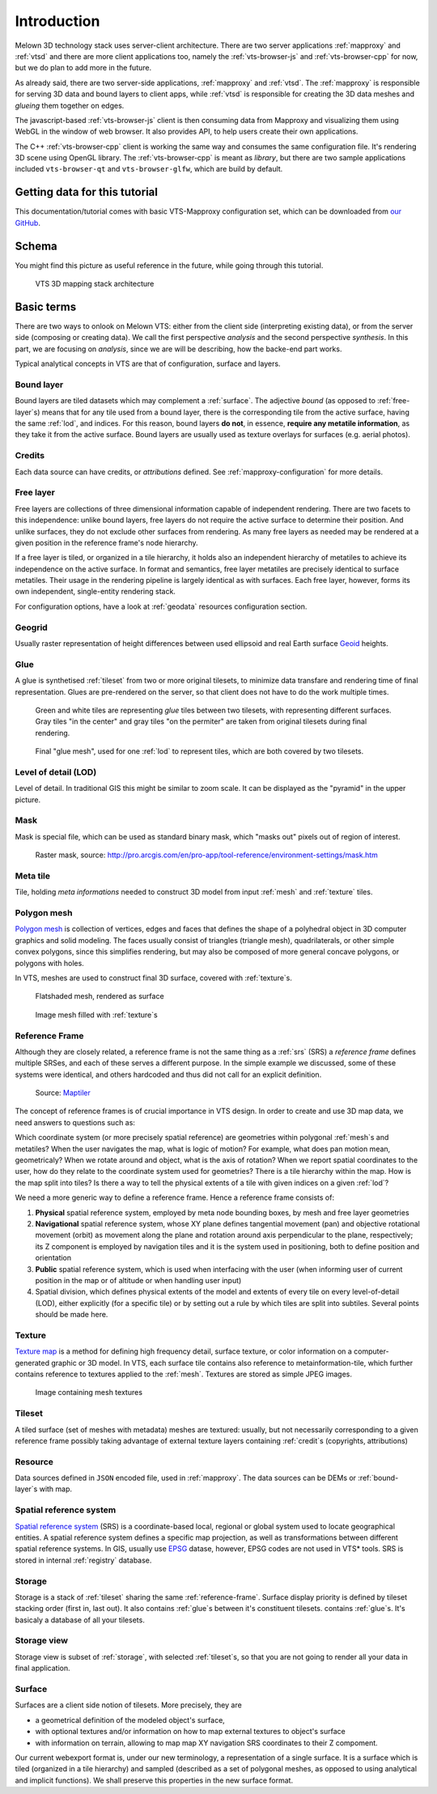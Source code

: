 .. index::
   single: bound layer
   single: reference frame
   single: tileset
   pair: level of detail; lod
   single: glue
   single: credits
   single: storge
   single: storge view
   pair: srs; spatial reference system
   single: mask
   single: texture
   single: mesh
   single: attribution

************
Introduction
************

Melown 3D technology stack uses server-client architecture. There are two server
applications :ref:`mapproxy` and :ref:`vtsd` and there are more client
applications too, namely the :ref:`vts-browser-js` and :ref:`vts-browser-cpp`
for now, but we do plan to add more in the future.

As already said, there are two server-side applications, :ref:`mapproxy` and
:ref:`vtsd`. The :ref:`mapproxy` is responsible for serving 3D data and bound
layers to client apps, while :ref:`vtsd` is responsible for creating the 3D data
meshes and *glueing* them together on edges.  

The javascript-based :ref:`vts-browser-js` client is then consuming data from
Mapproxy and visualizing them using WebGL in the window of web browser. It also
provides API, to help users create their own applications.

The C++ :ref:`vts-browser-cpp` client is working the same way and consumes the
same configuration file. It's rendering 3D scene using OpenGL library. The
:ref:`vts-browser-cpp` is meant as *library*, but there are two sample
applications included ``vts-browser-qt`` and ``vts-browser-glfw``, which are
build by default. 

==============================
Getting data for this tutorial
==============================
This documentation/tutorial comes with basic VTS-Mapproxy configuration set,
which can be downloaded from `our GitHub
<https://github.com/melown/mapproxy-project/>`_.

======
Schema
======

You might find this picture as useful reference in the future, while going
through this tutorial. 

.. figure:: images/VTS-architecture-final.svg
    :width: 800px

    VTS 3D mapping stack architecture



===========
Basic terms
===========

There are two ways to onlook on Melown VTS: either from the client side
(interpreting existing data), or from the server side (composing or creating
data). We call the first perspective *analysis* and the second perspective
*synthesis*. In this part, we are focusing on *analysis*, since we are will be
describing, how the backe-end part works.

Typical analytical concepts in VTS are that of configuration, surface and
layers. 

.. _bound-layer:

Bound layer
-----------
Bound layers are tiled datasets which may complement a :ref:`surface`. The
adjective *bound* (as opposed to :ref:`free-layer`\s) means that for any tile
used from a bound layer, there is the corresponding tile from the active
surface, having the same :ref:`lod`, and indices.  For this reason, bound layers
**do not**, in essence, **require any metatile information**, as they take it
from the active surface. Bound layers are usually used as texture overlays for
surfaces (e.g. aerial photos).

.. _credit:

Credits
-------
Each data source can have credits, or *attributions* defined. See
:ref:`mapproxy-configuration` for more details.

.. _free-layer:

Free layer
----------

Free layers are collections of three dimensional information capable of
independent rendering. There are two facets to this independence: unlike bound
layers, free layers do not require the active surface to determine their
position. And unlike surfaces, they do not exclude other surfaces from
rendering. As many free layers as needed may be rendered at a given position in
the reference frame's node hierarchy.

If a free layer is tiled, or organized in a tile hierarchy, it holds also an
independent hierarchy of metatiles to achieve its independence on the active
surface. In format and semantics, free layer metatiles are precisely identical
to surface metatiles. Their usage in the rendering pipeline is largely identical
as with surfaces. Each free layer, however, forms its own independent,
single-entity rendering stack.

For configuration options, have a look at :ref:`geodata` resources configuration
section.


.. _geogrid:

Geogrid
-------
Usually raster representation of height differences between used ellipsoid and
real Earth surface `Geoid <https://en.wikipedia.org/wiki/Geoid>`_ heights.

.. figure:: images/geoid-grid.png

.. _glue:

Glue
----

A glue is synthetised :ref:`tileset` from two or more original tilesets, to minimize
data transfare and rendering time of final representation. Glues are
pre-rendered on the server, so that client does not have to do the work multiple
times.

.. figure:: images/glue1.png
    :scale: 25%

    Green and white tiles are representing *glue* tiles between two tilesets,
    with representing different surfaces. Gray tiles "in the center" and gray
    tiles "on the permiter" are taken from original tilesets during final
    rendering.

.. figure:: images/glue-mesh.png
    :scale: 25%

    Final "glue mesh", used for one :ref:`lod` to represent tiles, which are
    both covered by two tilesets.

.. _lod:

Level of detail (LOD)
---------------------

Level of detail. In traditional GIS this might be similar to zoom scale. It can
be displayed as the "pyramid" in the upper picture.

.. _mask:

Mask
----
Mask is special file, which can be used as standard binary mask, which "masks
out" pixels out of region of interest.

.. figure:: images/GUID-51C6597B-FC21-4C25-B133-F01B589405E8-web.gif

    Raster mask, source: http://pro.arcgis.com/en/pro-app/tool-reference/environment-settings/mask.htm

.. _metatile:

Meta tile
---------
Tile, holding *meta informations* needed to construct 3D model from input
:ref:`mesh` and :ref:`texture` tiles.

.. _mesh:

Polygon mesh
------------
`Polygon mesh <https://en.wikipedia.org/wiki/Polygon_mesh>`_ is collection of
vertices, edges and faces that defines the shape of a polyhedral object in 3D
computer graphics and solid modeling. The faces usually consist of triangles
(triangle mesh), quadrilaterals, or other simple convex polygons, since this
simplifies rendering, but may also be composed of more general concave polygons,
or polygons with holes.

In VTS, meshes are used to construct final 3D surface, covered with
:ref:`texture`\s.

.. figure:: images/mesh-flatshade.png
    :scale: 50%
    
    Flatshaded mesh, rendered as surface

.. figure:: images/mesh-wireframe.png
    :scale: 50%

    Image mesh filled with :ref:`texture`\s

.. _reference-frame:

Reference Frame
---------------
Although they are closely related, a
reference frame is not the same thing as a :ref:`srs` (SRS) a
*reference frame* defines multiple SRSes, and each of these serves a different
purpose. In the simple example we discussed, some of these systems were
identical, and others hardcoded and thus did not call for an explicit
definition.

.. figure:: images/poster-coordinates.gif
    :scale: 50%
    
    Source: `Maptiler <http://www.maptiler.org/img/poster-coordinates.gif>`_


The concept of reference frames is of crucial importance in VTS design. In order
to create and use 3D map data, we need answers to questions such as:

Which coordinate system (or more precisely spatial reference) are geometries
within polygonal :ref:`mesh`\s and metatiles? When the user navigates the map,
what is logic of motion? For example, what does pan motion mean, geometricaly?
When we rotate around and object, what is the axis of rotation?  When we report
spatial coordinates to the user, how do they relate to the coordinate system
used for geometries?  There is a tile hierarchy within the map. How is the map
split into tiles? Is there a way to tell the physical extents of a tile with
given indices on a given :ref:`lod`?

We need a more generic way to define a reference frame. Hence a reference frame
consists of:

#. **Physical** spatial reference system, employed by meta node bounding boxes, by
   mesh and free layer geometries
#. **Navigational** spatial reference system, whose XY plane defines tangential
   movement (pan) and objective rotational movement (orbit) as movement along
   the plane and rotation around axis perpendicular to the plane, respectively;
   its Z component is employed by navigation tiles and it is the system used in
   positioning, both to define position and orientation
#. **Public** spatial reference system, which is used when interfacing with the user
   (when informing user of current position in the map or of altitude or when
   handling user input)
#. Spatial division, which defines physical extents of the model and extents of
   every tile on every level-of-detail (LOD), either explicitly (for a specific
   tile) or by setting out a rule by which tiles are split into subtiles.
   Several points should be made here.


.. _texture:

Texture
-------

`Texture map <https://en.wikipedia.org/wiki/Texture_mapping>`_
is a method for defining high frequency detail, surface texture, or color
information on a computer-generated graphic or 3D model. In VTS, each surface
tile contains also reference to metainformation-tile, which further contains
reference to textures applied to the :ref:`mesh`. Textures are stored as simple
JPEG images.

.. figure:: images/internal-texture.jpg
    :scale: 50%

    Image containing mesh textures

.. _tileset:

Tileset
-------
A tiled surface (set of meshes with metadata) meshes are
textured: usually, but not necessarily corresponding to a given reference frame
possibly taking advantage of external texture layers containing :ref:`credit`\s
(copyrights, attributions)

.. _resource:

Resource
--------

Data sources defined in ``JSON`` encoded file, used in :ref:`mapproxy`. The data
sources can be DEMs or :ref:`bound-layer`\s with map.

.. _srs:

Spatial reference system
------------------------
`Spatial reference system
<https://en.wikipedia.org/wiki/Spatial_reference_system>`_ (SRS) is a
coordinate-based local, regional or global system used to locate geographical
entities. A spatial reference system defines a specific map projection, as well
as transformations between different spatial reference systems. In GIS, usually
use `EPSG <https://www.epsg-registry.org/>`_ datase, however, EPSG codes are
not used in VTS* tools. SRS is stored in internal :ref:`registry` database.

.. _storage:

Storage
-------
Storage is a stack of :ref:`tileset` sharing the same :ref:`reference-frame`.
Surface display priority is defined by tileset stacking order (first in, last
out). It also contains :ref:`glue`\ s between it's constituent tilesets.
contains :ref:`glue`\ s. It's basicaly a database of all your tilesets.

.. _storage-view:

Storage view
-------------
Storage view is subset of :ref:`storage`, with selected :ref:`tileset`\ s, so
that you are not going to render all your data in final application.

.. _surface:

Surface
-------

Surfaces are a client side notion of tilesets. More precisely, they are

* a geometrical definition of the modeled object's surface,
* with optional textures and/or information on how to map external textures to object's surface
* with information on terrain, allowing to map map XY navigation SRS coordinates to their Z compoment.

Our current webexport format is, under our new terminology, a representation of
a single surface. It is a surface which is tiled (organized in a tile hierarchy)
and sampled (described as a set of polygonal meshes, as opposed to using
analytical and implicit functions). We shall preserve this properties in the new
surface format.
